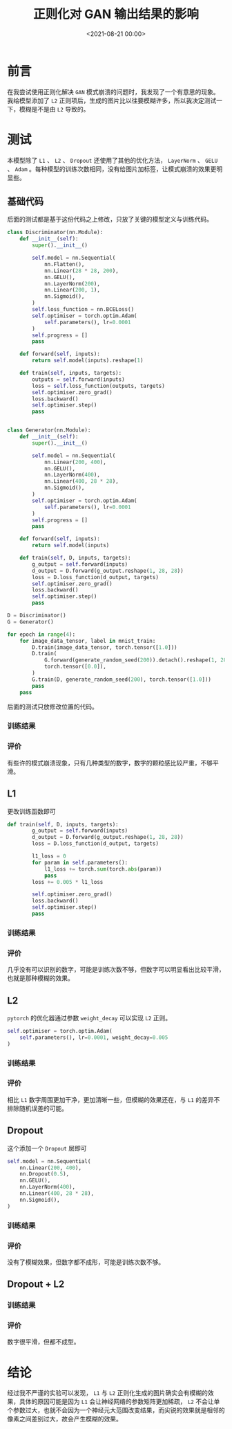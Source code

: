 :PROPERTIES:
:ID:       06036706-b51b-488d-9ee6-be1e35ea82f9
:END:
#+title: 正则化对 GAN 输出结果的影响
#+date:        <2021-08-21 00:00>
#+options:     H:3 num:nil toc:nil \n:t ::t |:t ^:nil -:nil f:t *:t <:t

* 前言
在我尝试使用正则化解决 =GAN= 模式崩溃的问题时，我发现了一个有意思的现象。我给模型添加了 =L2= 正则项后，生成的图片比以往要模糊许多，所以我决定测试一下，模糊是不是由 =L2= 导致的。
* 测试
本模型除了 =L1= 、 =L2= 、 =Dropout= 还使用了其他的优化方法， =LayerNorm= 、 =GELU= 、 =Adam= 。每种模型的训练次数相同，没有给图片加标签，让模式崩溃的效果更明显些。
** 基础代码
后面的测试都是基于这份代码之上修改，只放了关键的模型定义与训练代码。

#+begin_src python
class Discriminator(nn.Module):
    def __init__(self):
        super().__init__()

        self.model = nn.Sequential(
            nn.Flatten(),
            nn.Linear(28 * 28, 200),
            nn.GELU(),
            nn.LayerNorm(200),
            nn.Linear(200, 1),
            nn.Sigmoid(),
        )
        self.loss_function = nn.BCELoss()
        self.optimiser = torch.optim.Adam(
            self.parameters(), lr=0.0001
        )
        self.progress = []
        pass

    def forward(self, inputs):
        return self.model(inputs).reshape(1)

    def train(self, inputs, targets):
        outputs = self.forward(inputs)
        loss = self.loss_function(outputs, targets)
        self.optimiser.zero_grad()
        loss.backward()
        self.optimiser.step()
        pass


class Generator(nn.Module):
    def __init__(self):
        super().__init__()

        self.model = nn.Sequential(
            nn.Linear(200, 400),
            nn.GELU(),
            nn.LayerNorm(400),
            nn.Linear(400, 28 * 28),
            nn.Sigmoid(),
        )
        self.optimiser = torch.optim.Adam(
            self.parameters(), lr=0.0001
        )
        self.progress = []
        pass

    def forward(self, inputs):
        return self.model(inputs)

    def train(self, D, inputs, targets):
        g_output = self.forward(inputs)
        d_output = D.forward(g_output.reshape(1, 28, 28))
        loss = D.loss_function(d_output, targets)
        self.optimiser.zero_grad()
        loss.backward()
        self.optimiser.step()
        pass

D = Discriminator()
G = Generator()

for epoch in range(4):
    for image_data_tensor, label in mnist_train:
        D.train(image_data_tensor, torch.tensor([1.0]))
        D.train(
            G.forward(generate_random_seed(200)).detach().reshape(1, 28, 28),
            torch.tensor([0.0]),
        )
        G.train(D, generate_random_seed(200), torch.tensor([1.0]))
        pass
    pass
#+end_src

后面的测试只放修改位置的代码。
*** 训练结果
#+attr_org: :width 500
[[./static/img/regularization_with_gan_output/normal.png]]
*** 评价
有些许的模式崩溃现象，只有几种类型的数字，数字的颗粒感比较严重，不够平滑。
** L1
更改训练函数即可
#+begin_src python
def train(self, D, inputs, targets):
        g_output = self.forward(inputs)
        d_output = D.forward(g_output.reshape(1, 28, 28))
        loss = D.loss_function(d_output, targets)

        l1_loss = 0
        for param in self.parameters():
            l1_loss += torch.sum(torch.abs(param))
            pass
        loss += 0.005 * l1_loss

        self.optimiser.zero_grad()
        loss.backward()
        self.optimiser.step()
        pass
#+end_src
*** 训练结果
#+attr_org: :width 500
[[./static/img/regularization_with_gan_output/l1.png]]
*** 评价
几乎没有可以识别的数字，可能是训练次数不够，但数字可以明显看出比较平滑，也就是那种模糊的效果。
** L2
=pytorch= 的优化器通过参数 =weight_decay= 可以实现 =L2= 正则。
#+begin_src python
self.optimiser = torch.optim.Adam(
    self.parameters(), lr=0.0001, weight_decay=0.005
)
#+end_src
*** 训练结果
#+attr_org: :width 500
[[./static/img/regularization_with_gan_output/l2.png]]
*** 评价
相比 =L1= 数字周围更加干净，更加清晰一些，但模糊的效果还在，与 =L1= 的差异不排除随机误差的可能。
** Dropout
这个添加一个 =Dropout= 层即可
#+begin_src python
self.model = nn.Sequential(
    nn.Linear(200, 400),
    nn.Dropout(0.5),
    nn.GELU(),
    nn.LayerNorm(400),
    nn.Linear(400, 28 * 28),
    nn.Sigmoid(),
)
#+end_src
*** 训练结果
#+attr_org: :width 500
[[./static/img/regularization_with_gan_output/dropout.png]]
*** 评价
没有了模糊效果，但数字都不成形，可能是训练次数不够。
** Dropout + L2
*** 训练结果
#+attr_org: :width 500
[[./static/img/regularization_with_gan_output/dropout_l2.png]]
*** 评价
数字很平滑，但都不成型。
* 结论
经过我不严谨的实验可以发现， =L1= 与 =L2= 正则化生成的图片确实会有模糊的效果，具体的原因可能是因为 =L1= 会让神经网络的参数矩阵更加稀疏， =L2= 不会让单个参数过大，也就不会因为一个神经元大范围改变结果，而尖锐的效果就是相邻的像素之间差别过大，故会产生模糊的效果。
